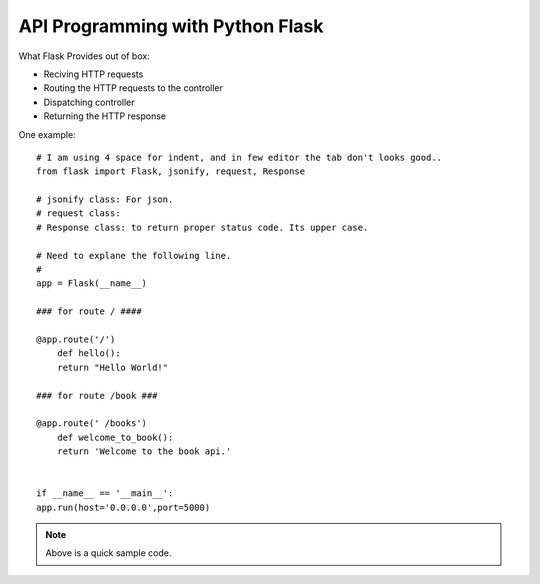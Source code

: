 
API Programming with Python Flask
=====


What Flask Provides out of box:

- Reciving HTTP requests
- Routing the HTTP requests to the controller
- Dispatching controller
- Returning the HTTP response


One example:

::

    # I am using 4 space for indent, and in few editor the tab don't looks good..
    from flask import Flask, jsonify, request, Response

    # jsonify class: For json.
    # request class:
    # Response class: to return proper status code. Its upper case.

    # Need to explane the following line.
    # 
    app = Flask(__name__)

    ### for route / ####

    @app.route('/')
        def hello():
        return "Hello World!"

    ### for route /book ###

    @app.route(' /books')
        def welcome_to_book():
        return 'Welcome to the book api.'


    if __name__ == '__main__':
    app.run(host='0.0.0.0',port=5000)

.. note:: Above is a quick sample code.
